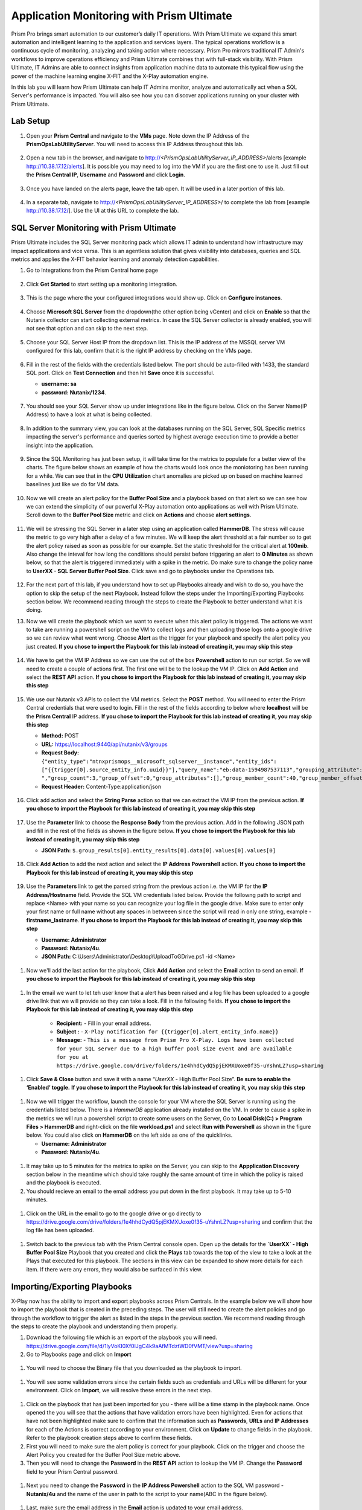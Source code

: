 ------------------------------------------
Application Monitoring with Prism Ultimate
------------------------------------------

.. figure:: images/operationstriangle.png

Prism Pro brings smart automation to our customer’s daily IT operations. With Prism Ultimate we expand this smart automation and intelligent learning to the application and services layers. The typical operations workflow is a continuous cycle of monitoring, analyzing and taking action where necessary. Prism Pro mirrors traditional IT Admin's workflows to improve operations efficiency and Prism Ultimate combines that with full-stack visibility. With Prism Ultimate, IT Admins are able to connect insights from application machine data to automate this typical flow using the power of the machine learning engine X-FIT and the X-Play automation engine.

In this lab you will learn how Prism Ultimate can help IT Admins monitor, analyze and automatically act when a SQL Server's performance is impacted. You will also see how you can discover applications running on your cluster with Prism Ultimate.

Lab Setup
+++++++++

#. Open your **Prism Central** and navigate to the **VMs** page. Note down the IP Address of the **PrismOpsLabUtilityServer**. You will need to access this IP Address throughout this lab.

   .. figure:: images/init1.png

#. Open a new tab in the browser, and navigate to http://`<PrismOpsLabUtilityServer_IP_ADDRESS>`/alerts [example http://10.38.17.12/alerts]. It is possible you may need to log into the VM if you are the first one to use it. Just fill out the **Prism Central IP**, **Username** and **Password** and click **Login**.

   .. figure:: images/init2.png

#. Once you have landed on the alerts page, leave the tab open. It will be used in a later portion of this lab.

   .. figure:: images/init2b.png

#. In a separate tab, navigate to http://`<PrismOpsLabUtilityServer_IP_ADDRESS>`/ to complete the lab from [example http://10.38.17.12/]. Use the UI at this URL to complete the lab.

   .. figure:: images/init3.png


SQL Server Monitoring with Prism Ultimate
+++++++++++++++++++++++++++++++++++++++++++

Prism Ultimate includes the SQL Server monitoring pack which allows IT admin to understand how infrastructure may impact applications and vice versa. This is an agentless solution that gives visibility into databases, queries and SQL metrics and applies the X-FIT behavior learning and anomaly detection capabilities.

#. Go to Integrations from the Prism Central home page

   .. figure:: images/appmonitoring0.png

#. Click **Get Started** to start setting up a monitoring integration. 

   .. figure:: images/appmonitoring1.png

#. This is the page where the your configured integrations would show up. Click on **Configure instances**.

   .. figure:: images/appmonitoring2.png

#. Choose **Microsoft SQL Server** from the dropdown(the other option being vCenter) and click on **Enable** so that the Nutanix collector can start collecting external metrics. In case the SQL Server collector is already enabled, you will not see that option and can skip to the next step. 

   .. figure:: images/appmonitoring3.png

#. Choose your SQL Server Host IP from the dropdown list. This is the IP address of the MSSQL server VM configured for this lab, confirm that it is the right IP address by checking on the VMs page.

   .. figure:: images/appmonitoring4.png

#. Fill in the rest of the fields with the credentials listed below. The port should be auto-filled with 1433, the standard SQL port. Click on **Test Connection** and then hit **Save** once it is successful. 

   - **username: sa** 
   - **password: Nutanix/1234**.

   .. figure:: images/appmonitoring5.png

#. You should see your SQL Server show up under integrations like in the figure below. Click on the Server Name(IP Address) to have a look at what is being collected. 

   .. figure:: images/appmonitoring6.png

#. In addition to the summary view, you can look at the databases running on the SQL Server, SQL Specific metrics impacting the server's performance and queries sorted by highest average execution time to provide a better insight into the application. 

   .. figure:: images/sqlqueries.png

#. Since the SQL Monitoring has just been setup, it will take time for the metrics to populate for a better view of the charts. The figure below shows an example of how the charts would look once the moniotoring has been running for a while. We can see that in the **CPU Utilization** chart anomalies are picked up on based on machine learned baselines just like we do for VM data. 

   .. figure:: images/sqlcharts.png

#. Now we will create an alert policy for the **Buffer Pool Size** and a playbook based on that alert so we can see how we can extend the simplicity of our powerful X-Play automation onto applications as well with Prism Ultimate. Scroll down to the **Buffer Pool Size** metric and click on **Actions** and choose **alert settings**.

   .. figure:: images/bufferalert1.png

#. We will be stressing the SQL Server in a later step using an application called **HammerDB**. The stress will cause the metric to go very high after a delay of a few minutes. We will keep the alert threshold at a fair number so to get the alert policy raised as soon as possible for our example. Set the static threshold for the critical alert at **100mib**. Also change the inteval for how long the conditions should persist before triggering an alert to **0 Minutes** as shown below, so that the alert is triggered immediately with a spike in the metric. Do make sure to change the policy name to **UserXX - SQL Server Buffer Pool Size**. Click save and go to playbooks under the Operations tab. 

   .. figure:: images/bufferalert2.png

#. For the next part of this lab, if you understand how to set up Playbooks already and wish to do so, you have the option to skip the setup of the next Playbook. Instead follow the steps under the Importing/Exporting Playbooks section below. We recommend reading through the steps to create the Playbook to better understand what it is doing. 

#. Now we will create the playbook which we want to execute when this alert policy is triggered. The actions we want to take are running a powershell script on the VM to collect logs and then uploading those logs onto a google drive so we can review what went wrong. Choose **Alert** as the trigger for your playbook and specify the alert policy you just created. **If you chose to import the Playbook for this lab instead of creating it, you may skip this step**  

   .. figure:: images/sqlplay1.png

#. We have to get the VM IP Address so we can use the out of the box **Powershell** action to run our script. So we will need to create a couple of actions first. The first one will be to the lookup the VM IP. Click on **Add Action** and select the **REST API** action. **If you chose to import the Playbook for this lab instead of creating it, you may skip this step**

   .. figure:: images/sqlplay2.png

#. We use our Nutanix v3 APIs to collect the VM metrics. Select the **POST** method. You will need to enter the Prism Central credentials that were used to login. Fill in the rest of the fields according to below where **localhost** will be the **Prism Central** IP address. **If you chose to import the Playbook for this lab instead of creating it, you may skip this step**

   - **Method:** POST
   - **URL:** https://localhost:9440/api/nutanix/v3/groups
   - **Request Body:** ``{"entity_type":"ntnxprismops__microsoft_sqlserver__instance","entity_ids": ["{{trigger[0].source_entity_info.uuid}}"],"query_name":"eb:data-1594987537113","grouping_attribute":" ","group_count":3,"group_offset":0,"group_attributes":[],"group_member_count":40,"group_member_offset":0,"group_member_sort_attribute":"active_node_ip","group_member_sort_order":"DESCENDING","group_member_attributes":[{"attribute":"active_node_ip"}]}``
   - **Request Header:** Content-Type:application/json

   .. figure:: images/sqlplay3.png

#. Click add action and select the **String Parse** action so that we can extract the VM IP from the previous action. **If you chose to import the Playbook for this lab instead of creating it, you may skip this step**

   .. figure:: images/sqlplay4.png

#. Use the **Parameter** link to choose the **Response Body** from the previous action. Add in the following JSON path and fill in the rest of the fields as shown in the figure below. **If you chose to import the Playbook for this lab instead of creating it, you may skip this step**

   - **JSON Path:** ``$.group_results[0].entity_results[0].data[0].values[0].values[0]``

   .. figure:: images/sqlplay5.png

#. Click **Add Action** to add the next action and select the **IP Address Powershell** action. **If you chose to import the Playbook for this lab instead of creating it, you may skip this step**

   .. figure:: images/sqlplay6.png

#. Use the **Parameters** link to get the parsed string from the previous action i.e. the VM IP for the **IP Address/Hostname** field. Provide the SQL VM credentials listed below. Provide the followng path to script and replace <Name> with your name so you can recognize your log file in the google drive. Make sure to enter only your first name or full name without any spaces in betweeen since the script will read in only one string, example - **firstname_lastname**. **If you chose to import the Playbook for this lab instead of creating it, you may skip this step**

   - **Username: Administrator** 
   - **Password: Nutanix/4u**.
   - **JSON Path:** C:\\Users\\Administrator\\Desktop\\UploadToGDrive.ps1 -id <Name>

  .. figure:: images/sqlplay7.png

#. Now we'll add the last action for the playbook, Click **Add Action** and select the **Email** action to send an email. **If you chose to import the Playbook for this lab instead of creating it, you may skip this step**

  .. figure:: images/sqlplay8.png

#. In the email we want to let teh user know that a alert has been raised and a log file has been uploaded to a google drive link that we will provide so they can take a look. Fill in the following fields. **If you chose to import the Playbook for this lab instead of creating it, you may skip this step**

      - **Recipient:** - Fill in your email address.
      - **Subject :** - ``X-Play notification for {{trigger[0].alert_entity_info.name}}``
      - **Message:** - ``This is a message from Prism Pro X-Play. Logs have been collected for your SQL server due to a high buffer pool size event and are available for you at https://drive.google.com/drive/folders/1e4hhdCydQ5pjEKMXUoxe0f35-uYshnLZ?usp=sharing``

  .. figure:: images/sqlplay9.png

#. Click **Save & Close** button and save it with a name “*UserXX* - High Buffer Pool Size”. **Be sure to enable the ‘Enabled’ toggle.** **If you chose to import the Playbook for this lab instead of creating it, you may skip this step**

  .. figure:: images/sqlplay10.png

#. Now we will trigger the workflow, launch the console for your VM where the SQL Server is running using the credentials listed below. There is a *HammerDB* application already installed on the VM. In order to cause a spike in the metrics we will run a powershell script to create some users on the Server, Go to **Local Disk(C:) > Program Files > HammerDB** and right-click on the file **workload.ps1** and select **Run with Powershell** as shown in the figure below. You could also click on **HammerDB** on the left side as one of the quicklinks.  

   - **Username: Administrator**
   - **Password: Nutanix/4u**.

 .. figure:: images/hammerdb.png 

#. It may take up to 5 minutes for the metrics to spike on the Server, you can skip to the **Appplication Discovery** section below in the meantime which should take roughly the same amount of time in which the policy is raised and the playbook is executed. 

#. You should recieve an email to the email address you put down in the first playbook. It may take up to 5-10 minutes. 

  .. figure:: images/sqlemail.png

#. Click on the URL in the email to go to the google drive or go directly to https://drive.google.com/drive/folders/1e4hhdCydQ5pjEKMXUoxe0f35-uYshnLZ?usp=sharing and confirm that the log file has been uploaded. 

  .. figure:: images/sqllogfile.png

#. Switch back to the previous tab with the Prism Central console open. Open up the details for the **`UserXX` - High Buffer Pool Size** Playbook that you created and click the **Plays** tab towards the top of the view to take a look at the Plays that executed for this playbook. The sections in this view can be expanded to show more details for each item. If there were any errors, they would also be surfaced in this view.

 .. figure:: images/sqlplay11.png


Importing/Exporting Playbooks
+++++++++++++++++++++++++++++++++++++++++++

X-Play now has the ability to import and export playbooks across Prism Centrals. In the example below we will show how to import the playbook that is created in the preceding steps. The user will still need to create the alert policies and go through the workflow to trigger the alert as listed in the steps in the previous section. We recommend reading through the steps to create the playbook and understanding them properly. 

#. Download the following file which is an export of the playbook you will need. https://drive.google.com/file/d/1lyVoKI0Xf0lJgC4k9aAfMTdztWD0fVMT/view?usp=sharing

#. Go to Playbooks page and click on **Import** 

 .. figure:: images/import0.png

#. You will need to choose the Binary file that you downloaded as the playbook to import. 

 .. figure:: images/import1.png

#. You will see some validation errors since the certain fields such as credentials and URLs will be different for your environment. Click on **Import**, we will resolve these errors in the next step.

 .. figure:: images/import2.png

#. Click on the playbook that has just been imported for you - there will be a time stamp in the playbook name. Once opened the you will see that the actions that have validation errors have been highlighted. Even for actions that have not been highlighted make sure to confirm that the information such as **Passwords**, **URLs** and **IP Addresses** for each of the Actions is correct according to your environment. Click on **Update** to change fields in the playbook. Refer to the playbook creation steps above to confirm these fields. 

#. First you will need to make sure the alert policy is correct for your playbook. Click on the trigger and choose the Alert Policy you created for the Buffer Pool Size metric above.  

#. Then you will need to change the **Password** in the **REST API** action to lookup the VM IP. Change the **Password** field to your Prism Central password.  

 .. figure:: images/import5.png

#. Next you need to change the **Password** in the **IP Address Powershell** action to the SQL VM password - **Nutanix/4u** and the name of the user in path to the script to your name(ABC in the figure below). 

 .. figure:: images/import6.png

#. Last, make sure the email address in the **Email** action is updated to your email address. 

 .. figure:: images/import7.png

#. Once you have changed these fields click on **Save & Close**. If validation errors are still present, the pop-up will say so. otherwise remember to click **Enable** and add your UserXX to the playbook name before clicking **Save**

 .. figure:: images/import8.png


Application Discovery with Prism Ultimate
+++++++++++++++++++++++++++++++++++++++++++

Prism Ultimate gives the capability to discover applications running on your ESXi cluster to identify applciation to VM dependency and get a view of the full stack. 

#. Using the hamburger menu navigate to **Operations > App Discovery**

 .. figure:: images/appdiscovery1.png

#. Once on the **App Discovery** page click on **Discover** to start discovering the apps running on your cluster. 

 .. figure:: images/appdiscovery2.png

#. Discovery will run and give you a summary of the apps discovered and identified. Click on **View App Instances** to view the list. You can run **Discover** periodically by coming to this page to identify new apps. 

 .. figure:: images/appdiscovery3.png

#. Going through the list of apps, you will see there are some Unidentified apps in the list. Select any of these Unidentified apps and click on **Actions** to setup a policy to identify the app. 

 .. figure:: images/appdiscovery4.png

#. You can identify this app by the Ports that will be auto-filled by Discovery. Name this app, example **UserXX - My Special App** and click on **Save and Apply**. 

 .. figure:: images/appdiscovery5.png

#. Now you can see the identified app in your list and check that the new identification policy you created has been added to the **Policies** list. Any future apps with these ports will be identified under the same policy. 

 .. figure:: images/appdiscovery6.png

#. Delete your policy so that the other users may setup their own. Go back to the apps list and confirm that the app you had idenitified is now **Unknown** again. 

 .. figure:: images/appdiscovery7.png

Takeaways
.........

- Prism Ultimate is our solution to being the gap between infrastructure and application and services layers. It covers the IT OPS process ranging from intelligent detection to automated remediation.

- X-Play, the IFTTT for the enterprise, is our engine to enable the automation of daily operations tasks, making it so easy that automation can be built by every admin.

- Prism Ultimate allows the admin to understand the relationship between their applications and infrastructure with broader visibility and intelligent insights learning. 

- X-Play can be used seamlessly with the Application data monitored via Prism Ultimate to build smart automation that can alert and remediate issues both on the infrastructure and on applications
